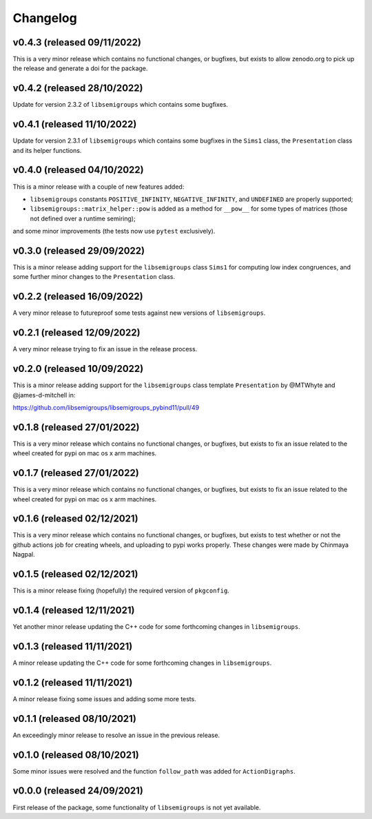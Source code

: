.. Copyright (c) 2021-2022, J. D. Mitchell

   Distributed under the terms of the GPL license version 3.

   The full license is in the file LICENSE, distributed with this software.

Changelog
=========

v0.4.3 (released 09/11/2022)
----------------------------

This is a very minor release which contains no functional changes, or bugfixes,
but exists to allow zenodo.org to pick up the release and generate a doi for
the package. 

v0.4.2 (released 28/10/2022)
----------------------------

Update for version 2.3.2 of ``libsemigroups`` which contains some bugfixes.

v0.4.1 (released 11/10/2022)
----------------------------

Update for version 2.3.1 of ``libsemigroups`` which contains some bugfixes in
the ``Sims1`` class, the ``Presentation`` class and its helper functions.


v0.4.0 (released 04/10/2022)
----------------------------

This is a minor release with a couple of new features added: 

* ``libsemigroups`` constants ``POSITIVE_INFINITY``, ``NEGATIVE_INFINITY``, and
  ``UNDEFINED`` are properly supported; 
* ``libsemigroups::matrix_helper::pow`` is added as a method for ``__pow__``
  for some types of matrices (those not defined over a runtime semiring);

and some minor improvements (the tests now use ``pytest`` exclusively).

v0.3.0 (released 29/09/2022)
----------------------------

This is a minor release adding support for the ``libsemigroups`` class
``Sims1`` for computing low index congruences, and some further minor changes
to the ``Presentation`` class.

v0.2.2 (released 16/09/2022)
----------------------------

A very minor release to futureproof some tests against new versions of
``libsemigroups``.

v0.2.1 (released 12/09/2022)
----------------------------

A very minor release trying to fix an issue in the release process.

v0.2.0 (released 10/09/2022)
----------------------------

This is a minor release adding support for the ``libsemigroups`` class template
``Presentation`` by @MTWhyte and @james-d-mitchell in:

https://github.com/libsemigroups/libsemigroups_pybind11/pull/49

v0.1.8 (released 27/01/2022)
----------------------------

This is a very minor release which contains no functional changes, or bugfixes,
but exists to fix an issue related to the wheel created for pypi on mac os x
arm machines.

v0.1.7 (released 27/01/2022)
----------------------------

This is a very minor release which contains no functional changes, or bugfixes,
but exists to fix an issue related to the wheel created for pypi on mac os x
arm machines.

v0.1.6 (released 02/12/2021)
----------------------------

This is a very minor release which contains no functional changes, or bugfixes,
but exists to test whether or not the github actions job for creating wheels,
and uploading to pypi works properly. These changes were made by Chinmaya
Nagpal.

v0.1.5 (released 02/12/2021)
----------------------------

This is a minor release fixing (hopefully) the required version of
``pkgconfig``.

v0.1.4 (released 12/11/2021)
----------------------------

Yet another minor release updating the C++ code for some forthcoming changes in
``libsemigroups``.

v0.1.3 (released 11/11/2021)
----------------------------

A minor release updating the C++ code for some forthcoming changes in
``libsemigroups``.

v0.1.2 (released 11/11/2021)
----------------------------

A minor release fixing some issues and adding some more tests.

v0.1.1 (released 08/10/2021)
----------------------------

An exceedingly minor release to resolve an issue in the previous release.

v0.1.0 (released 08/10/2021)
----------------------------

Some minor issues were resolved and the function ``follow_path`` was added for
``ActionDigraphs``.

v0.0.0 (released 24/09/2021)
----------------------------

First release of the package, some functionality of ``libsemigroups`` is not
yet available.
